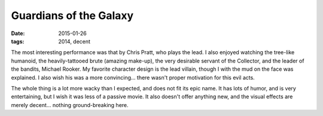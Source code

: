 Guardians of the Galaxy
=======================

:date: 2015-01-26
:tags: 2014, decent



The most interesting performance was that by Chris Pratt, who plays the lead.
I also enjoyed watching the tree-like humanoid,
the heavily-tattooed brute (amazing make-up), the very desirable servant of the
Collector, and the leader of the bandits, Michael Rooker.
My favorite character design is the lead villain,
though I with the mud on the face was explained.
I also wish his was a more convincing... there wasn't proper
motivation for this evil acts.

The whole thing is a lot more wacky than I expected, and does not fit
its epic name. It has lots of humor, and is very entertaining,
but I wish it was less of a passive movie. It also doesn't offer
anything new, and the visual effects are merely decent... nothing
ground-breaking here.
